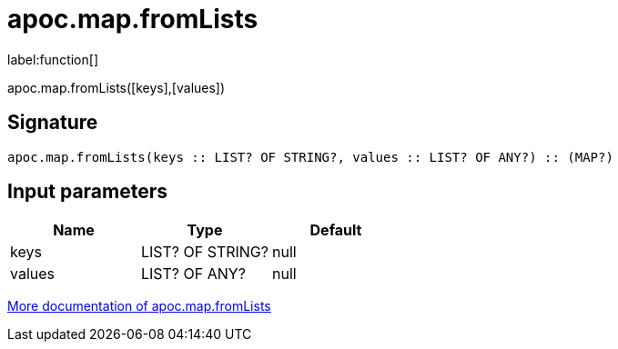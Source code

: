 ////
This file is generated by DocsTest, so don't change it!
////

= apoc.map.fromLists
:description: This section contains reference documentation for the apoc.map.fromLists function.

label:function[]

[.emphasis]
apoc.map.fromLists([keys],[values])

== Signature

[source]
----
apoc.map.fromLists(keys :: LIST? OF STRING?, values :: LIST? OF ANY?) :: (MAP?)
----

== Input parameters
[.procedures, opts=header]
|===
| Name | Type | Default 
|keys|LIST? OF STRING?|null
|values|LIST? OF ANY?|null
|===

xref::data-structures/map-functions.adoc[More documentation of apoc.map.fromLists,role=more information]


